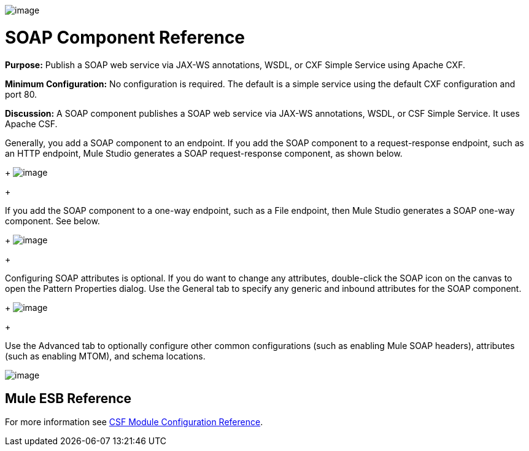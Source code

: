 image:/documentation-3.2/download/attachments/53248066/Soap-48x32.png?version=1&modificationDate=1320442470212[image]

= SOAP Component Reference

*Purpose:* Publish a SOAP web service via JAX-WS annotations, WSDL, or CXF Simple Service using Apache CXF.

*Minimum Configuration:* No configuration is required. The default is a simple service using the default CXF configuration and port 80.

*Discussion:* A SOAP component publishes a SOAP web service via JAX-WS annotations, WSDL, or CSF Simple Service. It uses Apache CSF.

Generally, you add a SOAP component to an endpoint. If you add the SOAP component to a request-response endpoint, such as an HTTP endpoint, Mule Studio generates a SOAP request-response component, as shown below. 
+
image:/documentation-3.2/download/attachments/53248066/SOAP-twoway.png?version=1&modificationDate=1320442457035[image]
+

If you add the SOAP component to a one-way endpoint, such as a File endpoint, then Mule Studio generates a SOAP one-way component. See below. 
+
image:/documentation-3.2/download/attachments/53248066/SOAP-oneway.png?version=1&modificationDate=1320442457038[image]
+

Configuring SOAP attributes is optional. If you do want to change any attributes, double-click the SOAP icon on the canvas to open the Pattern Properties dialog. Use the General tab to specify any generic and inbound attributes for the SOAP component. 
+
image:/documentation-3.2/download/attachments/53248066/SOAP-props1.png?version=1&modificationDate=1320442457042[image]
+

Use the Advanced tab to optionally configure other common configurations (such as enabling Mule SOAP headers), attributes (such as enabling MTOM), and schema locations.

image:/documentation-3.2/download/attachments/53248066/SOAP-props2.png?version=1&modificationDate=1320442457040[image]

== Mule ESB Reference

For more information see link:/documentation-3.2/display/32X/CXF+Module+Configuration+Reference[CSF Module Configuration Reference].
